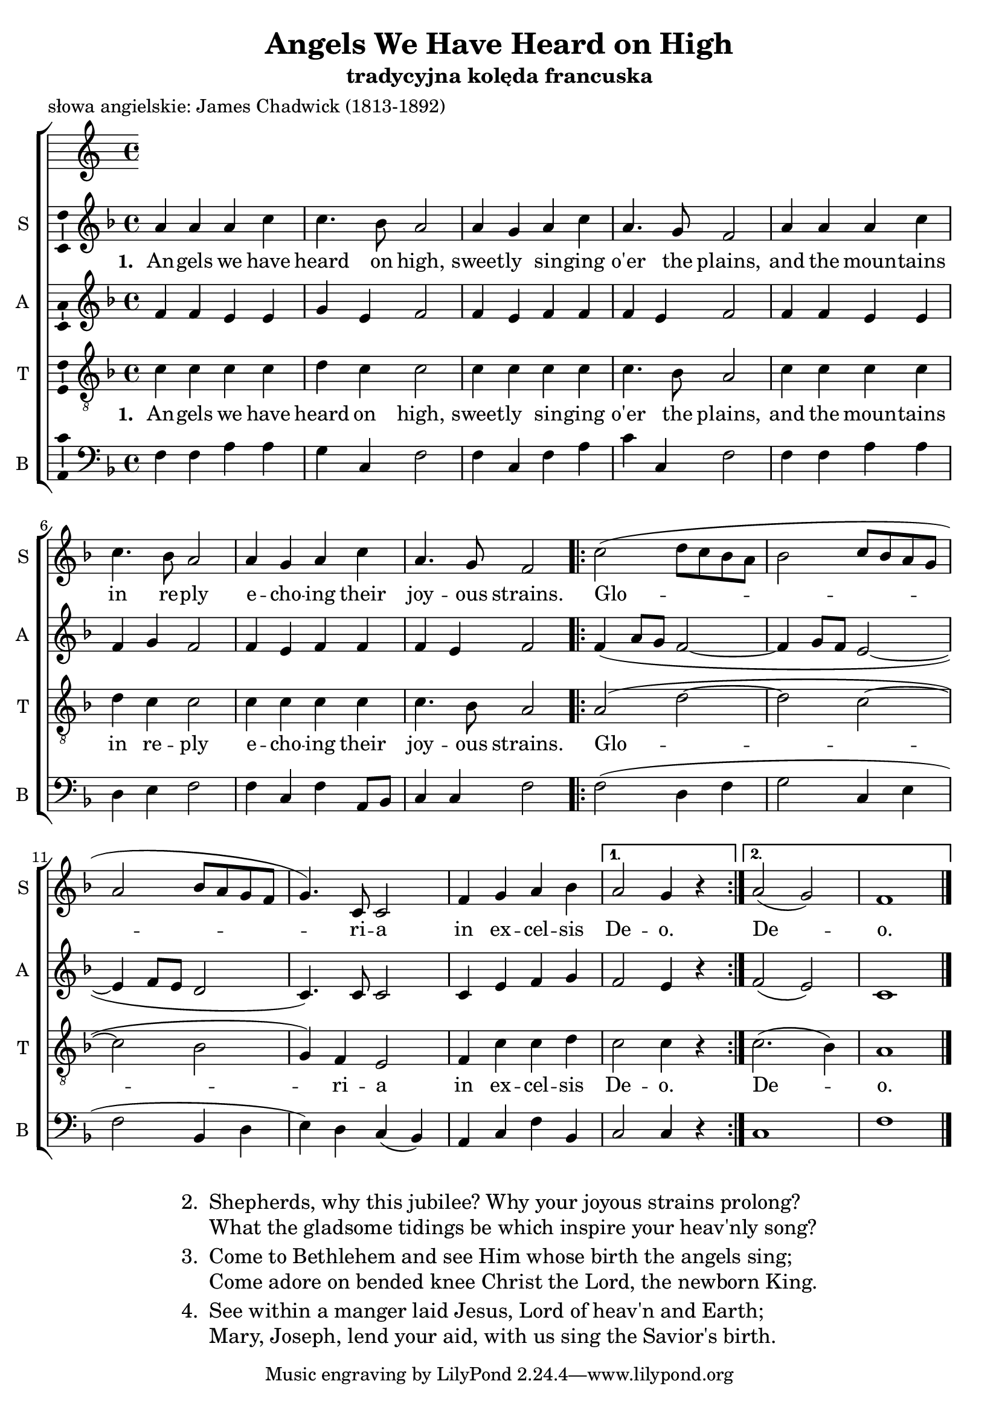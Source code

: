 \version "2.12.3"
\pointAndClickOff
\header	{
  title = "Angels We Have Heard on High"
  subtitle = "tradycyjna kolęda francuska"
  poet = "słowa angielskie: James Chadwick (1813-1892)"
}
commonprops = {
  \autoBeamOff
  \key f \major
  \time 4/4
}
scoretempomarker = {
  \tempo 4 = 108
  \set Score.tempoHideNote = ##t
}
\paper {
  page-count = #1
}
%--------------------------------MELODY--------------------------------
sopranomelody =	\relative c'' {
  a4 a a c c4. bes8 a2
  a4 g a c a4. g8 f2
  % 5
  a4 a a c c4. bes8 a2
  a4 g a c a4. g8 f2
  \repeat volta 2 {
    c'2( d8[ c bes a]
    bes2 c8[ bes a g]
    a2 bes8[ a g f]
    g4.) c,8 c2
    f4 g a bes
  }
  \alternative {
    { a2 g4 r4 }
    { a2( g) f1 \bar "|." }
  }
}
altomelody = \relative f' {
  f4 f e e g e f2
  f4 e f f f e f2
  % 5
  f4 f e e f g f2
  f4 e f f f e f2
  \repeat volta 2 {
    f4( a8[ g] f2~
    f4 g8[ f] e2~
    e4 f8[ e] d2
    c4.) c8 c2
    c4 e f g
  }
  \alternative {
    { f2 e4 r4 }
    { f2( e) c1 \bar "|." }
  }
}
tenormelody = \relative c'{
  c4 c c c d c c2
  c4 c c c c4. bes8 a2
  % 5
  c4 c c c d c c2 |
  c4 c c c c4. bes8 a2
  \repeat volta 2 {
    a2( d~ d c~
    c bes g4) f e2
    f4 c' c d
  }
  \alternative {
    { c2 c4 r4 }
    { c2.( bes4) a1 \bar "|." }
  }
}
bassmelody = \relative f {
  f4 f a a g c, f2
  f4 c f a c c, f2
  % 5
  f4 f a a d, e f2
  f4 c f a,8[ bes] c4 c f2
  \repeat volta 2 {
    f2( d4 f g2 c,4 e
    f2 bes,4 d e) d c( bes)
    a c f bes,
  }
  \alternative {
    { c2 c4 r4 }
    { c1 f \bar "|." }
  }
}
akordy = \chordmode {
  f2 a2:m c2:sus2 f2 f4 c4 f2 f1
  f2 a2:m d4:m7 c4 f2 f4 c4 f2 f1
  \repeat volta 2 {f2 d:m g:m c f bes c1 f4 c f g:m }
  \alternative { {f2 c} {f2 c:7 f}}
}
%--------------------------------LYRICS--------------------------------
text =  \lyricmode {
  \set stanza = "1. "
  An -- gels we have heard on high, sweet -- ly sin -- ging o'er the plains,
  and the moun -- tains in re -- ply e -- cho -- ing their joy -- ous strains.
  Glo -- ri -- a in ex -- cel -- sis De -- o. De -- o.
}
stanzas = \markup {
  \fill-line {
    \large {
      \hspace #0.1
      \column {
        \line {
          "2. "
          \column	{
            "Shepherds, why this jubilee? Why your joyous strains prolong?"
            "What the gladsome tidings be which inspire your heav'nly song?"
          }
        }
        \hspace #0.1
        \line {
          "3. "
          \column {
            "Come to Bethlehem and see Him whose birth the angels sing;"
            "Come adore on bended knee Christ the Lord, the newborn King."
          }
        }
        \hspace #0.1
        \line {
          "4. "
          \column {
            "See within a manger laid Jesus, Lord of heav'n and Earth;"
            "Mary, Joseph, lend your aid, with us sing the Savior's birth."
          }
        }
      }
      \hspace #0.1
    }
  }
}
%--------------------------------ALL-FILE VARIABLE--------------------------------

fourstaveschoir = {
  \new ChoirStaff <<
    \scoretempomarker
    \new Staff = soprano {
      \clef treble
      \set Staff.instrumentName = "S "
      \set Staff.shortInstrumentName = "S "
      \new Voice = soprano {
        \commonprops
        \set Voice.midiInstrument = "clarinet"
        \sopranomelody
      }
    }
    \new Lyrics = womenlyrics \lyricsto soprano \text

    \new Staff = alto {
      \clef treble
      \set Staff.instrumentName = "A "
      \set Staff.shortInstrumentName = "A "
      \new Voice = alto {
        \commonprops
        \set Voice.midiInstrument = "english horn"
        \altomelody
      }
    }

    \new Staff = tenor {
      \clef "treble_8"
      \set Staff.instrumentName = "T "
      \set Staff.shortInstrumentName = "T "
      \new Voice = tenor {
        \commonprops
        \set Voice.midiInstrument = "english horn"
        \tenormelody
      }
    }
    \new Lyrics = menlyrics \lyricsto tenor \text

    \new Staff = bass {
      \clef bass
      \set Staff.instrumentName = "B "
      \set Staff.shortInstrumentName = "B "
      \new Voice = bass {
        \commonprops
        \set Voice.midiInstrument = "clarinet"
        \bassmelody
      }
    }
  >>
}

twostaveschoir = {
  \new ChoirStaff <<
    \scoretempomarker
    \new ChordNames { \germanChords \akordy }
    \new Staff = women {
      \clef treble
      \set Staff.instrumentName = \markup { \column { "S " "A " } }
      \set Staff.shortInstrumentName = \markup { \column { "S " "A " } }
      <<
        \new Voice = soprano {
          \voiceOne
          \commonprops
          \set Voice.midiInstrument = "clarinet"
          \sopranomelody
        }
        \new Voice = alto {
          \voiceTwo
          \commonprops
          \set Voice.midiInstrument = "english horn"
          \altomelody
        }
      >>
    }
    \new Lyrics = alllyrics \lyricsto soprano \text

    \new Staff = men {
      \clef bass
      \set Staff.instrumentName = \markup { \column { "T " "B " } }
      \set Staff.shortInstrumentName = \markup { \column { "T " "B " } }
      <<
        \new Voice = tenor {
          \voiceOne
          \commonprops
          \set Voice.midiInstrument = "english horn"
          \tenormelody
        }
        \new Voice = bass {
          \voiceTwo
          \commonprops
          \set Voice.midiInstrument = "clarinet"
          \bassmelody
        }
      >>
    }
  >>
}

%---------------------------------MIDI---------------------------------
\score {
  \unfoldRepeats \twostaveschoir
  \midi {
    \context {
      \Staff \remove "Staff_performer"
    }
    \context {
      \Voice
      \consists "Staff_performer"
      \remove "Dynamic_performer"
    }
  }
}

%--------------------------------LAYOUT--------------------------------
\book {
  \score {
    \fourstaveschoir
    \layout {
      indent = 0\cm
      \context {
        \Staff \consists "Ambitus_engraver"
      }
    }
  }
  \stanzas
}

\book {
  \score {
    \twostaveschoir
    \layout {
      indent = 0\cm
    }
  }
  \stanzas
}
